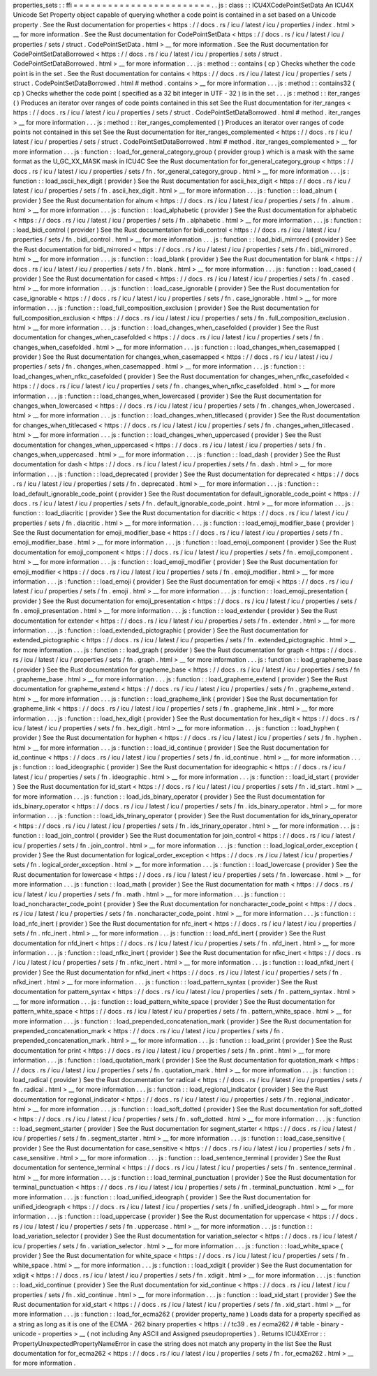 properties_sets
:
:
ffi
=
=
=
=
=
=
=
=
=
=
=
=
=
=
=
=
=
=
=
=
=
=
=
=
.
.
js
:
class
:
:
ICU4XCodePointSetData
An
ICU4X
Unicode
Set
Property
object
capable
of
querying
whether
a
code
point
is
contained
in
a
set
based
on
a
Unicode
property
.
See
the
Rust
documentation
for
properties
<
https
:
/
/
docs
.
rs
/
icu
/
latest
/
icu
/
properties
/
index
.
html
>
__
for
more
information
.
See
the
Rust
documentation
for
CodePointSetData
<
https
:
/
/
docs
.
rs
/
icu
/
latest
/
icu
/
properties
/
sets
/
struct
.
CodePointSetData
.
html
>
__
for
more
information
.
See
the
Rust
documentation
for
CodePointSetDataBorrowed
<
https
:
/
/
docs
.
rs
/
icu
/
latest
/
icu
/
properties
/
sets
/
struct
.
CodePointSetDataBorrowed
.
html
>
__
for
more
information
.
.
.
js
:
method
:
:
contains
(
cp
)
Checks
whether
the
code
point
is
in
the
set
.
See
the
Rust
documentation
for
contains
<
https
:
/
/
docs
.
rs
/
icu
/
latest
/
icu
/
properties
/
sets
/
struct
.
CodePointSetDataBorrowed
.
html
#
method
.
contains
>
__
for
more
information
.
.
.
js
:
method
:
:
contains32
(
cp
)
Checks
whether
the
code
point
(
specified
as
a
32
bit
integer
in
UTF
-
32
)
is
in
the
set
.
.
.
js
:
method
:
:
iter_ranges
(
)
Produces
an
iterator
over
ranges
of
code
points
contained
in
this
set
See
the
Rust
documentation
for
iter_ranges
<
https
:
/
/
docs
.
rs
/
icu
/
latest
/
icu
/
properties
/
sets
/
struct
.
CodePointSetDataBorrowed
.
html
#
method
.
iter_ranges
>
__
for
more
information
.
.
.
js
:
method
:
:
iter_ranges_complemented
(
)
Produces
an
iterator
over
ranges
of
code
points
not
contained
in
this
set
See
the
Rust
documentation
for
iter_ranges_complemented
<
https
:
/
/
docs
.
rs
/
icu
/
latest
/
icu
/
properties
/
sets
/
struct
.
CodePointSetDataBorrowed
.
html
#
method
.
iter_ranges_complemented
>
__
for
more
information
.
.
.
js
:
function
:
:
load_for_general_category_group
(
provider
group
)
which
is
a
mask
with
the
same
format
as
the
U_GC_XX_MASK
mask
in
ICU4C
See
the
Rust
documentation
for
for_general_category_group
<
https
:
/
/
docs
.
rs
/
icu
/
latest
/
icu
/
properties
/
sets
/
fn
.
for_general_category_group
.
html
>
__
for
more
information
.
.
.
js
:
function
:
:
load_ascii_hex_digit
(
provider
)
See
the
Rust
documentation
for
ascii_hex_digit
<
https
:
/
/
docs
.
rs
/
icu
/
latest
/
icu
/
properties
/
sets
/
fn
.
ascii_hex_digit
.
html
>
__
for
more
information
.
.
.
js
:
function
:
:
load_alnum
(
provider
)
See
the
Rust
documentation
for
alnum
<
https
:
/
/
docs
.
rs
/
icu
/
latest
/
icu
/
properties
/
sets
/
fn
.
alnum
.
html
>
__
for
more
information
.
.
.
js
:
function
:
:
load_alphabetic
(
provider
)
See
the
Rust
documentation
for
alphabetic
<
https
:
/
/
docs
.
rs
/
icu
/
latest
/
icu
/
properties
/
sets
/
fn
.
alphabetic
.
html
>
__
for
more
information
.
.
.
js
:
function
:
:
load_bidi_control
(
provider
)
See
the
Rust
documentation
for
bidi_control
<
https
:
/
/
docs
.
rs
/
icu
/
latest
/
icu
/
properties
/
sets
/
fn
.
bidi_control
.
html
>
__
for
more
information
.
.
.
js
:
function
:
:
load_bidi_mirrored
(
provider
)
See
the
Rust
documentation
for
bidi_mirrored
<
https
:
/
/
docs
.
rs
/
icu
/
latest
/
icu
/
properties
/
sets
/
fn
.
bidi_mirrored
.
html
>
__
for
more
information
.
.
.
js
:
function
:
:
load_blank
(
provider
)
See
the
Rust
documentation
for
blank
<
https
:
/
/
docs
.
rs
/
icu
/
latest
/
icu
/
properties
/
sets
/
fn
.
blank
.
html
>
__
for
more
information
.
.
.
js
:
function
:
:
load_cased
(
provider
)
See
the
Rust
documentation
for
cased
<
https
:
/
/
docs
.
rs
/
icu
/
latest
/
icu
/
properties
/
sets
/
fn
.
cased
.
html
>
__
for
more
information
.
.
.
js
:
function
:
:
load_case_ignorable
(
provider
)
See
the
Rust
documentation
for
case_ignorable
<
https
:
/
/
docs
.
rs
/
icu
/
latest
/
icu
/
properties
/
sets
/
fn
.
case_ignorable
.
html
>
__
for
more
information
.
.
.
js
:
function
:
:
load_full_composition_exclusion
(
provider
)
See
the
Rust
documentation
for
full_composition_exclusion
<
https
:
/
/
docs
.
rs
/
icu
/
latest
/
icu
/
properties
/
sets
/
fn
.
full_composition_exclusion
.
html
>
__
for
more
information
.
.
.
js
:
function
:
:
load_changes_when_casefolded
(
provider
)
See
the
Rust
documentation
for
changes_when_casefolded
<
https
:
/
/
docs
.
rs
/
icu
/
latest
/
icu
/
properties
/
sets
/
fn
.
changes_when_casefolded
.
html
>
__
for
more
information
.
.
.
js
:
function
:
:
load_changes_when_casemapped
(
provider
)
See
the
Rust
documentation
for
changes_when_casemapped
<
https
:
/
/
docs
.
rs
/
icu
/
latest
/
icu
/
properties
/
sets
/
fn
.
changes_when_casemapped
.
html
>
__
for
more
information
.
.
.
js
:
function
:
:
load_changes_when_nfkc_casefolded
(
provider
)
See
the
Rust
documentation
for
changes_when_nfkc_casefolded
<
https
:
/
/
docs
.
rs
/
icu
/
latest
/
icu
/
properties
/
sets
/
fn
.
changes_when_nfkc_casefolded
.
html
>
__
for
more
information
.
.
.
js
:
function
:
:
load_changes_when_lowercased
(
provider
)
See
the
Rust
documentation
for
changes_when_lowercased
<
https
:
/
/
docs
.
rs
/
icu
/
latest
/
icu
/
properties
/
sets
/
fn
.
changes_when_lowercased
.
html
>
__
for
more
information
.
.
.
js
:
function
:
:
load_changes_when_titlecased
(
provider
)
See
the
Rust
documentation
for
changes_when_titlecased
<
https
:
/
/
docs
.
rs
/
icu
/
latest
/
icu
/
properties
/
sets
/
fn
.
changes_when_titlecased
.
html
>
__
for
more
information
.
.
.
js
:
function
:
:
load_changes_when_uppercased
(
provider
)
See
the
Rust
documentation
for
changes_when_uppercased
<
https
:
/
/
docs
.
rs
/
icu
/
latest
/
icu
/
properties
/
sets
/
fn
.
changes_when_uppercased
.
html
>
__
for
more
information
.
.
.
js
:
function
:
:
load_dash
(
provider
)
See
the
Rust
documentation
for
dash
<
https
:
/
/
docs
.
rs
/
icu
/
latest
/
icu
/
properties
/
sets
/
fn
.
dash
.
html
>
__
for
more
information
.
.
.
js
:
function
:
:
load_deprecated
(
provider
)
See
the
Rust
documentation
for
deprecated
<
https
:
/
/
docs
.
rs
/
icu
/
latest
/
icu
/
properties
/
sets
/
fn
.
deprecated
.
html
>
__
for
more
information
.
.
.
js
:
function
:
:
load_default_ignorable_code_point
(
provider
)
See
the
Rust
documentation
for
default_ignorable_code_point
<
https
:
/
/
docs
.
rs
/
icu
/
latest
/
icu
/
properties
/
sets
/
fn
.
default_ignorable_code_point
.
html
>
__
for
more
information
.
.
.
js
:
function
:
:
load_diacritic
(
provider
)
See
the
Rust
documentation
for
diacritic
<
https
:
/
/
docs
.
rs
/
icu
/
latest
/
icu
/
properties
/
sets
/
fn
.
diacritic
.
html
>
__
for
more
information
.
.
.
js
:
function
:
:
load_emoji_modifier_base
(
provider
)
See
the
Rust
documentation
for
emoji_modifier_base
<
https
:
/
/
docs
.
rs
/
icu
/
latest
/
icu
/
properties
/
sets
/
fn
.
emoji_modifier_base
.
html
>
__
for
more
information
.
.
.
js
:
function
:
:
load_emoji_component
(
provider
)
See
the
Rust
documentation
for
emoji_component
<
https
:
/
/
docs
.
rs
/
icu
/
latest
/
icu
/
properties
/
sets
/
fn
.
emoji_component
.
html
>
__
for
more
information
.
.
.
js
:
function
:
:
load_emoji_modifier
(
provider
)
See
the
Rust
documentation
for
emoji_modifier
<
https
:
/
/
docs
.
rs
/
icu
/
latest
/
icu
/
properties
/
sets
/
fn
.
emoji_modifier
.
html
>
__
for
more
information
.
.
.
js
:
function
:
:
load_emoji
(
provider
)
See
the
Rust
documentation
for
emoji
<
https
:
/
/
docs
.
rs
/
icu
/
latest
/
icu
/
properties
/
sets
/
fn
.
emoji
.
html
>
__
for
more
information
.
.
.
js
:
function
:
:
load_emoji_presentation
(
provider
)
See
the
Rust
documentation
for
emoji_presentation
<
https
:
/
/
docs
.
rs
/
icu
/
latest
/
icu
/
properties
/
sets
/
fn
.
emoji_presentation
.
html
>
__
for
more
information
.
.
.
js
:
function
:
:
load_extender
(
provider
)
See
the
Rust
documentation
for
extender
<
https
:
/
/
docs
.
rs
/
icu
/
latest
/
icu
/
properties
/
sets
/
fn
.
extender
.
html
>
__
for
more
information
.
.
.
js
:
function
:
:
load_extended_pictographic
(
provider
)
See
the
Rust
documentation
for
extended_pictographic
<
https
:
/
/
docs
.
rs
/
icu
/
latest
/
icu
/
properties
/
sets
/
fn
.
extended_pictographic
.
html
>
__
for
more
information
.
.
.
js
:
function
:
:
load_graph
(
provider
)
See
the
Rust
documentation
for
graph
<
https
:
/
/
docs
.
rs
/
icu
/
latest
/
icu
/
properties
/
sets
/
fn
.
graph
.
html
>
__
for
more
information
.
.
.
js
:
function
:
:
load_grapheme_base
(
provider
)
See
the
Rust
documentation
for
grapheme_base
<
https
:
/
/
docs
.
rs
/
icu
/
latest
/
icu
/
properties
/
sets
/
fn
.
grapheme_base
.
html
>
__
for
more
information
.
.
.
js
:
function
:
:
load_grapheme_extend
(
provider
)
See
the
Rust
documentation
for
grapheme_extend
<
https
:
/
/
docs
.
rs
/
icu
/
latest
/
icu
/
properties
/
sets
/
fn
.
grapheme_extend
.
html
>
__
for
more
information
.
.
.
js
:
function
:
:
load_grapheme_link
(
provider
)
See
the
Rust
documentation
for
grapheme_link
<
https
:
/
/
docs
.
rs
/
icu
/
latest
/
icu
/
properties
/
sets
/
fn
.
grapheme_link
.
html
>
__
for
more
information
.
.
.
js
:
function
:
:
load_hex_digit
(
provider
)
See
the
Rust
documentation
for
hex_digit
<
https
:
/
/
docs
.
rs
/
icu
/
latest
/
icu
/
properties
/
sets
/
fn
.
hex_digit
.
html
>
__
for
more
information
.
.
.
js
:
function
:
:
load_hyphen
(
provider
)
See
the
Rust
documentation
for
hyphen
<
https
:
/
/
docs
.
rs
/
icu
/
latest
/
icu
/
properties
/
sets
/
fn
.
hyphen
.
html
>
__
for
more
information
.
.
.
js
:
function
:
:
load_id_continue
(
provider
)
See
the
Rust
documentation
for
id_continue
<
https
:
/
/
docs
.
rs
/
icu
/
latest
/
icu
/
properties
/
sets
/
fn
.
id_continue
.
html
>
__
for
more
information
.
.
.
js
:
function
:
:
load_ideographic
(
provider
)
See
the
Rust
documentation
for
ideographic
<
https
:
/
/
docs
.
rs
/
icu
/
latest
/
icu
/
properties
/
sets
/
fn
.
ideographic
.
html
>
__
for
more
information
.
.
.
js
:
function
:
:
load_id_start
(
provider
)
See
the
Rust
documentation
for
id_start
<
https
:
/
/
docs
.
rs
/
icu
/
latest
/
icu
/
properties
/
sets
/
fn
.
id_start
.
html
>
__
for
more
information
.
.
.
js
:
function
:
:
load_ids_binary_operator
(
provider
)
See
the
Rust
documentation
for
ids_binary_operator
<
https
:
/
/
docs
.
rs
/
icu
/
latest
/
icu
/
properties
/
sets
/
fn
.
ids_binary_operator
.
html
>
__
for
more
information
.
.
.
js
:
function
:
:
load_ids_trinary_operator
(
provider
)
See
the
Rust
documentation
for
ids_trinary_operator
<
https
:
/
/
docs
.
rs
/
icu
/
latest
/
icu
/
properties
/
sets
/
fn
.
ids_trinary_operator
.
html
>
__
for
more
information
.
.
.
js
:
function
:
:
load_join_control
(
provider
)
See
the
Rust
documentation
for
join_control
<
https
:
/
/
docs
.
rs
/
icu
/
latest
/
icu
/
properties
/
sets
/
fn
.
join_control
.
html
>
__
for
more
information
.
.
.
js
:
function
:
:
load_logical_order_exception
(
provider
)
See
the
Rust
documentation
for
logical_order_exception
<
https
:
/
/
docs
.
rs
/
icu
/
latest
/
icu
/
properties
/
sets
/
fn
.
logical_order_exception
.
html
>
__
for
more
information
.
.
.
js
:
function
:
:
load_lowercase
(
provider
)
See
the
Rust
documentation
for
lowercase
<
https
:
/
/
docs
.
rs
/
icu
/
latest
/
icu
/
properties
/
sets
/
fn
.
lowercase
.
html
>
__
for
more
information
.
.
.
js
:
function
:
:
load_math
(
provider
)
See
the
Rust
documentation
for
math
<
https
:
/
/
docs
.
rs
/
icu
/
latest
/
icu
/
properties
/
sets
/
fn
.
math
.
html
>
__
for
more
information
.
.
.
js
:
function
:
:
load_noncharacter_code_point
(
provider
)
See
the
Rust
documentation
for
noncharacter_code_point
<
https
:
/
/
docs
.
rs
/
icu
/
latest
/
icu
/
properties
/
sets
/
fn
.
noncharacter_code_point
.
html
>
__
for
more
information
.
.
.
js
:
function
:
:
load_nfc_inert
(
provider
)
See
the
Rust
documentation
for
nfc_inert
<
https
:
/
/
docs
.
rs
/
icu
/
latest
/
icu
/
properties
/
sets
/
fn
.
nfc_inert
.
html
>
__
for
more
information
.
.
.
js
:
function
:
:
load_nfd_inert
(
provider
)
See
the
Rust
documentation
for
nfd_inert
<
https
:
/
/
docs
.
rs
/
icu
/
latest
/
icu
/
properties
/
sets
/
fn
.
nfd_inert
.
html
>
__
for
more
information
.
.
.
js
:
function
:
:
load_nfkc_inert
(
provider
)
See
the
Rust
documentation
for
nfkc_inert
<
https
:
/
/
docs
.
rs
/
icu
/
latest
/
icu
/
properties
/
sets
/
fn
.
nfkc_inert
.
html
>
__
for
more
information
.
.
.
js
:
function
:
:
load_nfkd_inert
(
provider
)
See
the
Rust
documentation
for
nfkd_inert
<
https
:
/
/
docs
.
rs
/
icu
/
latest
/
icu
/
properties
/
sets
/
fn
.
nfkd_inert
.
html
>
__
for
more
information
.
.
.
js
:
function
:
:
load_pattern_syntax
(
provider
)
See
the
Rust
documentation
for
pattern_syntax
<
https
:
/
/
docs
.
rs
/
icu
/
latest
/
icu
/
properties
/
sets
/
fn
.
pattern_syntax
.
html
>
__
for
more
information
.
.
.
js
:
function
:
:
load_pattern_white_space
(
provider
)
See
the
Rust
documentation
for
pattern_white_space
<
https
:
/
/
docs
.
rs
/
icu
/
latest
/
icu
/
properties
/
sets
/
fn
.
pattern_white_space
.
html
>
__
for
more
information
.
.
.
js
:
function
:
:
load_prepended_concatenation_mark
(
provider
)
See
the
Rust
documentation
for
prepended_concatenation_mark
<
https
:
/
/
docs
.
rs
/
icu
/
latest
/
icu
/
properties
/
sets
/
fn
.
prepended_concatenation_mark
.
html
>
__
for
more
information
.
.
.
js
:
function
:
:
load_print
(
provider
)
See
the
Rust
documentation
for
print
<
https
:
/
/
docs
.
rs
/
icu
/
latest
/
icu
/
properties
/
sets
/
fn
.
print
.
html
>
__
for
more
information
.
.
.
js
:
function
:
:
load_quotation_mark
(
provider
)
See
the
Rust
documentation
for
quotation_mark
<
https
:
/
/
docs
.
rs
/
icu
/
latest
/
icu
/
properties
/
sets
/
fn
.
quotation_mark
.
html
>
__
for
more
information
.
.
.
js
:
function
:
:
load_radical
(
provider
)
See
the
Rust
documentation
for
radical
<
https
:
/
/
docs
.
rs
/
icu
/
latest
/
icu
/
properties
/
sets
/
fn
.
radical
.
html
>
__
for
more
information
.
.
.
js
:
function
:
:
load_regional_indicator
(
provider
)
See
the
Rust
documentation
for
regional_indicator
<
https
:
/
/
docs
.
rs
/
icu
/
latest
/
icu
/
properties
/
sets
/
fn
.
regional_indicator
.
html
>
__
for
more
information
.
.
.
js
:
function
:
:
load_soft_dotted
(
provider
)
See
the
Rust
documentation
for
soft_dotted
<
https
:
/
/
docs
.
rs
/
icu
/
latest
/
icu
/
properties
/
sets
/
fn
.
soft_dotted
.
html
>
__
for
more
information
.
.
.
js
:
function
:
:
load_segment_starter
(
provider
)
See
the
Rust
documentation
for
segment_starter
<
https
:
/
/
docs
.
rs
/
icu
/
latest
/
icu
/
properties
/
sets
/
fn
.
segment_starter
.
html
>
__
for
more
information
.
.
.
js
:
function
:
:
load_case_sensitive
(
provider
)
See
the
Rust
documentation
for
case_sensitive
<
https
:
/
/
docs
.
rs
/
icu
/
latest
/
icu
/
properties
/
sets
/
fn
.
case_sensitive
.
html
>
__
for
more
information
.
.
.
js
:
function
:
:
load_sentence_terminal
(
provider
)
See
the
Rust
documentation
for
sentence_terminal
<
https
:
/
/
docs
.
rs
/
icu
/
latest
/
icu
/
properties
/
sets
/
fn
.
sentence_terminal
.
html
>
__
for
more
information
.
.
.
js
:
function
:
:
load_terminal_punctuation
(
provider
)
See
the
Rust
documentation
for
terminal_punctuation
<
https
:
/
/
docs
.
rs
/
icu
/
latest
/
icu
/
properties
/
sets
/
fn
.
terminal_punctuation
.
html
>
__
for
more
information
.
.
.
js
:
function
:
:
load_unified_ideograph
(
provider
)
See
the
Rust
documentation
for
unified_ideograph
<
https
:
/
/
docs
.
rs
/
icu
/
latest
/
icu
/
properties
/
sets
/
fn
.
unified_ideograph
.
html
>
__
for
more
information
.
.
.
js
:
function
:
:
load_uppercase
(
provider
)
See
the
Rust
documentation
for
uppercase
<
https
:
/
/
docs
.
rs
/
icu
/
latest
/
icu
/
properties
/
sets
/
fn
.
uppercase
.
html
>
__
for
more
information
.
.
.
js
:
function
:
:
load_variation_selector
(
provider
)
See
the
Rust
documentation
for
variation_selector
<
https
:
/
/
docs
.
rs
/
icu
/
latest
/
icu
/
properties
/
sets
/
fn
.
variation_selector
.
html
>
__
for
more
information
.
.
.
js
:
function
:
:
load_white_space
(
provider
)
See
the
Rust
documentation
for
white_space
<
https
:
/
/
docs
.
rs
/
icu
/
latest
/
icu
/
properties
/
sets
/
fn
.
white_space
.
html
>
__
for
more
information
.
.
.
js
:
function
:
:
load_xdigit
(
provider
)
See
the
Rust
documentation
for
xdigit
<
https
:
/
/
docs
.
rs
/
icu
/
latest
/
icu
/
properties
/
sets
/
fn
.
xdigit
.
html
>
__
for
more
information
.
.
.
js
:
function
:
:
load_xid_continue
(
provider
)
See
the
Rust
documentation
for
xid_continue
<
https
:
/
/
docs
.
rs
/
icu
/
latest
/
icu
/
properties
/
sets
/
fn
.
xid_continue
.
html
>
__
for
more
information
.
.
.
js
:
function
:
:
load_xid_start
(
provider
)
See
the
Rust
documentation
for
xid_start
<
https
:
/
/
docs
.
rs
/
icu
/
latest
/
icu
/
properties
/
sets
/
fn
.
xid_start
.
html
>
__
for
more
information
.
.
.
js
:
function
:
:
load_for_ecma262
(
provider
property_name
)
Loads
data
for
a
property
specified
as
a
string
as
long
as
it
is
one
of
the
ECMA
-
262
binary
properties
<
https
:
/
/
tc39
.
es
/
ecma262
/
#
table
-
binary
-
unicode
-
properties
>
__
(
not
including
Any
ASCII
and
Assigned
pseudoproperties
)
.
Returns
ICU4XError
:
:
PropertyUnexpectedPropertyNameError
in
case
the
string
does
not
match
any
property
in
the
list
See
the
Rust
documentation
for
for_ecma262
<
https
:
/
/
docs
.
rs
/
icu
/
latest
/
icu
/
properties
/
sets
/
fn
.
for_ecma262
.
html
>
__
for
more
information
.
